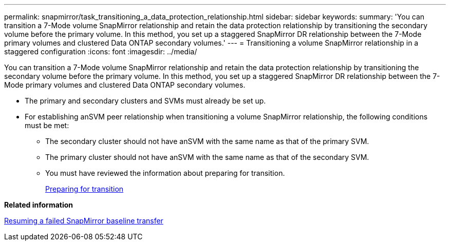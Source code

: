 ---
permalink: snapmirror/task_transitioning_a_data_protection_relationship.html
sidebar: sidebar
keywords: 
summary: 'You can transition a 7-Mode volume SnapMirror relationship and retain the data protection relationship by transitioning the secondary volume before the primary volume. In this method, you set up a staggered SnapMirror DR relationship between the 7-Mode primary volumes and clustered Data ONTAP secondary volumes.'
---
= Transitioning a volume SnapMirror relationship in a staggered configuration
:icons: font
:imagesdir: ../media/

[.lead]
You can transition a 7-Mode volume SnapMirror relationship and retain the data protection relationship by transitioning the secondary volume before the primary volume. In this method, you set up a staggered SnapMirror DR relationship between the 7-Mode primary volumes and clustered Data ONTAP secondary volumes.

* The primary and secondary clusters and SVMs must already be set up.
* For establishing anSVM peer relationship when transitioning a volume SnapMirror relationship, the following conditions must be met:
 ** The secondary cluster should not have anSVM with the same name as that of the primary SVM.
 ** The primary cluster should not have anSVM with the same name as that of the secondary SVM.
 ** You must have reviewed the information about preparing for transition.
+
xref:task_preparing_for_transition.adoc[Preparing for transition]

*Related information*

xref:task_resuming_a_failed_snapmirror_transfer_transition.adoc[Resuming a failed SnapMirror baseline transfer]
